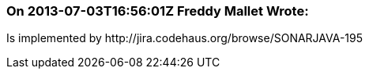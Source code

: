 === On 2013-07-03T16:56:01Z Freddy Mallet Wrote:
Is implemented by \http://jira.codehaus.org/browse/SONARJAVA-195

